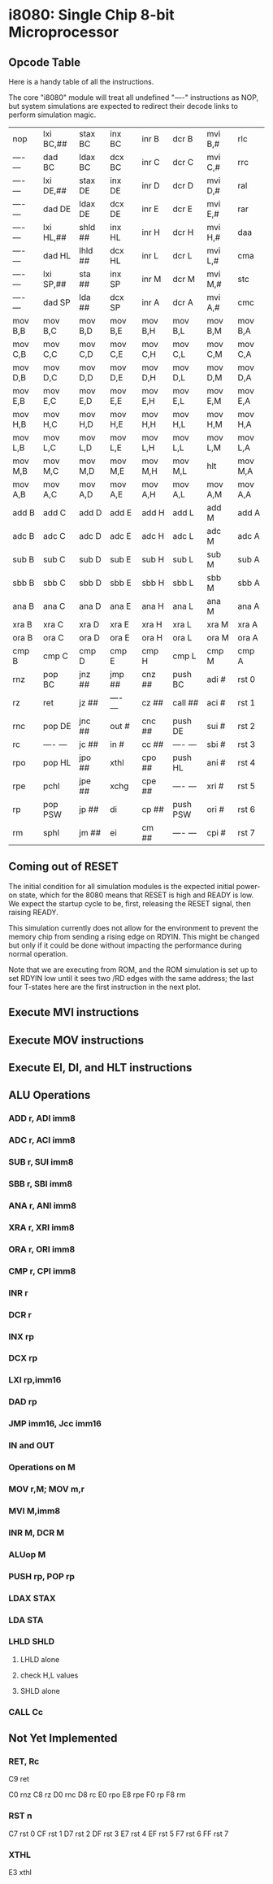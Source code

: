 * i8080: Single Chip 8-bit Microprocessor

** Opcode Table

Here is a handy table of all the instructions.

The core "i8080" module will treat all undefined "----" instructions
as NOP, but system simulations are expected to redirect their decode
links to perform simulation magic.

|----------+------------+------------+----------+----------+----------+----------+----------|
| nop      | lxi  BC,## | stax BC    | inx  BC  | inr  B   | dcr  B   | mvi  B,# | rlc      |
| ---- --- | dad  BC    | ldax BC    | dcx  BC  | inr  C   | dcr  C   | mvi  C,# | rrc      |
| ---- --- | lxi  DE,## | stax DE    | inx  DE  | inr  D   | dcr  D   | mvi  D,# | ral      |
| ---- --- | dad  DE    | ldax DE    | dcx  DE  | inr  E   | dcr  E   | mvi  E,# | rar      |
| ---- --- | lxi  HL,## | shld ##    | inx  HL  | inr  H   | dcr  H   | mvi  H,# | daa      |
| ---- --- | dad  HL    | lhld ##    | dcx  HL  | inr  L   | dcr  L   | mvi  L,# | cma      |
| ---- --- | lxi  SP,## | sta  ##    | inx  SP  | inr  M   | dcr  M   | mvi  M,# | stc      |
| ---- --- | dad  SP    | lda  ##    | dcx  SP  | inr  A   | dcr  A   | mvi  A,# | cmc      |
|----------+------------+------------+----------+----------+----------+----------+----------|
| mov  B,B | mov  B,C   | mov  B,D   | mov  B,E | mov  B,H | mov  B,L | mov  B,M | mov  B,A |
| mov  C,B | mov  C,C   | mov  C,D   | mov  C,E | mov  C,H | mov  C,L | mov  C,M | mov  C,A |
| mov  D,B | mov  D,C   | mov  D,D   | mov  D,E | mov  D,H | mov  D,L | mov  D,M | mov  D,A |
| mov  E,B | mov  E,C   | mov  E,D   | mov  E,E | mov  E,H | mov  E,L | mov  E,M | mov  E,A |
| mov  H,B | mov  H,C   | mov  H,D   | mov  H,E | mov  H,H | mov  H,L | mov  H,M | mov  H,A |
| mov  L,B | mov  L,C   | mov  L,D   | mov  L,E | mov  L,H | mov  L,L | mov  L,M | mov  L,A |
| mov  M,B | mov  M,C   | mov  M,D   | mov  M,E | mov  M,H | mov  M,L | hlt      | mov  M,A |
| mov  A,B | mov  A,C   | mov  A,D   | mov  A,E | mov  A,H | mov  A,L | mov  A,M | mov  A,A |
|----------+------------+------------+----------+----------+----------+----------+----------|
| add  B   | add  C     | add  D     | add  E   | add  H   | add  L   | add  M   | add  A   |
| adc  B   | adc  C     | adc  D     | adc  E   | adc  H   | adc  L   | adc  M   | adc  A   |
| sub  B   | sub  C     | sub  D     | sub  E   | sub  H   | sub  L   | sub  M   | sub  A   |
| sbb  B   | sbb  C     | sbb  D     | sbb  E   | sbb  H   | sbb  L   | sbb  M   | sbb  A   |
| ana  B   | ana  C     | ana  D     | ana  E   | ana  H   | ana  L   | ana  M   | ana  A   |
| xra  B   | xra  C     | xra  D     | xra  E   | xra  H   | xra  L   | xra  M   | xra  A   |
| ora  B   | ora  C     | ora  D     | ora  E   | ora  H   | ora  L   | ora  M   | ora  A   |
| cmp  B   | cmp  C     | cmp  D     | cmp  E   | cmp  H   | cmp  L   | cmp  M   | cmp  A   |
|----------+------------+------------+----------+----------+----------+----------+----------|
| rnz      | pop  BC    | jnz  ##    | jmp  ##  | cnz  ##  | push BC  | adi  #   | rst  0   |
| rz       | ret        | jz   ##    | ---- --- | cz   ##  | call ##  | aci  #   | rst  1   |
| rnc      | pop  DE    | jnc  ##    | out  #   | cnc  ##  | push DE  | sui  #   | rst  2   |
| rc       | ---- ---   | jc   ##    | in   #   | cc   ##  | ---- --- | sbi  #   | rst  3   |
| rpo      | pop  HL    | jpo  ##    | xthl     | cpo  ##  | push HL  | ani  #   | rst  4   |
| rpe      | pchl       | jpe  ##    | xchg     | cpe  ##  | ---- --- | xri  #   | rst  5   |
| rp       | pop  PSW   | jp   ##    | di       | cp   ##  | push PSW | ori  #   | rst  6   |
| rm       | sphl       | jm   ##    | ei       | cm   ##  | ---- --- | cpi  #   | rst  7   |
|----------+------------+------------+----------+----------+----------+----------+----------|

** Coming out of RESET

The initial condition for all simulation modules is the expected
initial power-on state, which for the 8080 means that RESET is high
and READY is low. We expect the startup cycle to be, first, releasing
the RESET signal, then raising READY.

This simulation currently does not allow for the environment to
prevent the memory chip from sending a rising edge on RDYIN. This
might be changed but only if it could be done without impacting
the performance during normal operation.

Note that we are executing from ROM, and the ROM simulation is set up
to set RDYIN low until it sees two /RD edges with the same address;
the last four T-states here are the first instruction in the next
plot.

[[file:img/i8080_bist_reset.png]]

** Execute MVI instructions

[[file:img/i8080_bist_mvi_abc.png]]

[[file:img/i8080_bist_mvi_dehl.png]]

** Execute MOV instructions

[[file:img/i8080_bist_mov_bc.png]]

[[file:img/i8080_bist_mov_de.png]]

[[file:img/i8080_bist_mov_hl.png]]

[[file:img/i8080_bist_mov_a.png]]

** Execute EI, DI, and HLT instructions

[[file:img/i8080_bist_eidihlt.png]]

** ALU Operations

*** ADD r, ADI imm8

[[file:img/i8080_bist_alu_add.png]]

*** ADC r, ACI imm8

[[file:img/i8080_bist_alu_adc.png]]

*** SUB r, SUI imm8

[[file:img/i8080_bist_alu_sub.png]]

*** SBB r, SBI imm8

[[file:img/i8080_bist_alu_sbb.png]]

*** ANA r, ANI imm8

[[file:img/i8080_bist_alu_ana.png]]

*** XRA r, XRI imm8

[[file:img/i8080_bist_alu_xra.png]]

*** ORA r, ORI imm8

[[file:img/i8080_bist_alu_ora.png]]

*** CMP r, CPI imm8

[[file:img/i8080_bist_alu_cmp.png]]

*** INR r

[[file:img/i8080_bist_alu_inr.png]]

*** DCR r

[[file:img/i8080_bist_alu_dcr.png]]

*** INX rp

[[file:img/i8080_bist_alu_inx.png]]

*** DCX rp

[[file:img/i8080_bist_alu_dcx.png]]

*** LXI rp,imm16

[[file:img/i8080_bist_lxi.png]]

*** DAD rp

[[file:img/i8080_bist_dad.png]]

*** JMP imm16, Jcc imm16

[[file:img/i8080_bist_jmp_1.png]]

[[file:img/i8080_bist_jmp_2.png]]

[[file:img/i8080_bist_jmp_3.png]]

[[file:img/i8080_bist_jmp_4.png]]

[[file:img/i8080_bist_jmp_5.png]]

[[file:img/i8080_bist_jmp_6.png]]

[[file:img/i8080_bist_jmp_7.png]]

[[file:img/i8080_bist_jmp_8.png]]

[[file:img/i8080_bist_jmp_9.png]]

*** IN and OUT

[[file:img/i8080_bist_io_1.png]]

[[file:img/i8080_bist_io_2.png]]
 
*** Operations on M

*** MOV r,M; MOV m,r

[[file:img/i8080_bist_movm_1.png]]

[[file:img/i8080_bist_movm_2.png]]

[[file:img/i8080_bist_movm_3.png]]

[[file:img/i8080_bist_movm_4.png]]

[[file:img/i8080_bist_movm_5.png]]

*** MVI M,imm8

[[file:img/i8080_bist_movm_6.png]]

*** INR M, DCR M

[[file:img/i8080_bist_movm_7.png]]

*** ALUop M

[[file:img/i8080_bist_movm_8.png]]

[[file:img/i8080_bist_movm_9.png]]

[[file:img/i8080_bist_movm_10.png]]

[[file:img/i8080_bist_movm_11.png]]

[[file:img/i8080_bist_movm_12.png]]

[[file:img/i8080_bist_movm_13.png]]

[[file:img/i8080_bist_movm_14.png]]

[[file:img/i8080_bist_movm_15.png]]

*** PUSH rp, POP rp

[[file:img/i8080_bist_stack_1.png]]

[[file:img/i8080_bist_stack_2.png]]

*** LDAX STAX

[[file:img/i8080_bist_ldst_1.png]]

[[file:img/i8080_bist_ldst_2.png]]

*** LDA STA

[[file:img/i8080_bist_ldst_3.png]]

*** LHLD SHLD

**** LHLD alone

[[file:img/i8080_bist_ldst_4.png]]

**** check H,L values

[[file:img/i8080_bist_ldst_5.png]]

**** SHLD alone

[[file:img/i8080_bist_ldst_6.png]]

*** CALL Cc

[[file:img/i8080_bist_call_1.png]]

[[file:img/i8080_bist_call_2.png]]

[[file:img/i8080_bist_call_3.png]]

[[file:img/i8080_bist_call_4.png]]

[[file:img/i8080_bist_call_5.png]]

[[file:img/i8080_bist_call_6.png]]

[[file:img/i8080_bist_call_7.png]]

[[file:img/i8080_bist_call_8.png]]

[[file:img/i8080_bist_call_9.png]]

** Not Yet Implemented

*** RET, Rc

C9 ret

C0 rnz
C8 rz
D0 rnc
D8 rc
E0 rpo
E8 rpe
F0 rp
F8 rm

*** RST n

C7 rst  0
CF rst  1
D7 rst  2
DF rst  3
E7 rst  4
EF rst  5
F7 rst  6
FF rst  7

*** XTHL

E3 xthl

